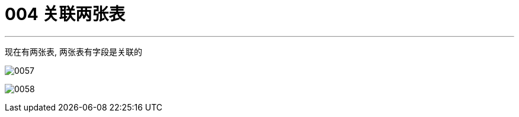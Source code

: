 
= 004 关联两张表
:toc: left
:toclevels: 3
:sectnums:
:stylesheet: myAdocCss.css

'''


现在有两张表, 两张表有字段是关联的

image:/img/0057.png[,%]

image:/img/0058.png[,%]

